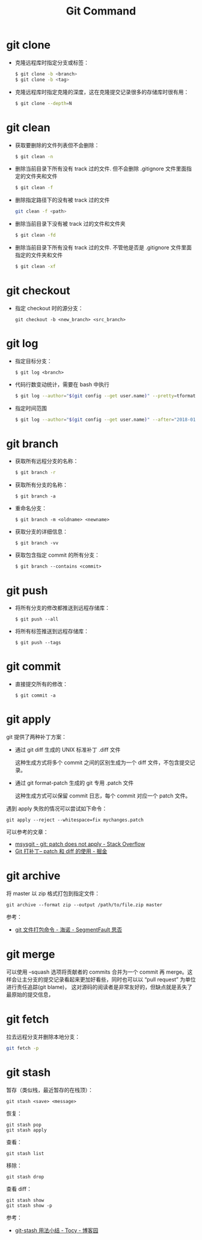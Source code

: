 #+TITLE:      Git Command

* 目录                                                    :TOC_4_gh:noexport:
- [[#git-clone][git clone]]
- [[#git-clean][git clean]]
- [[#git-checkout][git checkout]]
- [[#git-log][git log]]
- [[#git-branch][git branch]]
- [[#git-push][git push]]
- [[#git-commit][git commit]]
- [[#git-apply][git apply]]
- [[#git-archive][git archive]]
- [[#git-merge][git merge]]
- [[#git-fetch][git fetch]]
- [[#git-stash][git stash]]

* git clone
  + 克隆远程库时指定分支或标签：
    #+BEGIN_SRC bash
      $ git clone -b <branch>
      $ git clone -b <tag>
    #+END_SRC

  + 克隆远程库时指定克隆的深度，这在克隆提交记录很多的存储库时很有用：
    #+BEGIN_SRC bash
      $ git clone --depth=N
    #+END_SRC

* git clean
  + 获取要删除的文件列表但不会删除：
    #+BEGIN_SRC bash
      $ git clean -n
    #+END_SRC

  + 删除当前目录下所有没有 track 过的文件. 但不会删除 .gitignore 文件里面指定的文件夹和文件
    #+BEGIN_SRC bash
      $ git clean -f
    #+END_SRC

  + 删除指定路径下的没有被 track 过的文件
    #+BEGIN_SRC bash
      git clean -f <path>
    #+END_SRC

  + 删除当前目录下没有被 track 过的文件和文件夹
    #+BEGIN_SRC bash
      $ git clean -fd
    #+END_SRC

  + 删除当前目录下所有没有 track 过的文件. 不管他是否是 .gitignore 文件里面指定的文件夹和文件
    #+BEGIN_SRC bash
      $ git clean -xf
    #+END_SRC

* git checkout
  + 指定 checkout 时的源分支：
    #+BEGIN_EXAMPLE
      git checkout -b <new_branch> <src_branch>
    #+END_EXAMPLE    

* git log
  + 指定目标分支：
    #+BEGIN_EXAMPLE
      $ git log <branch>
    #+END_EXAMPLE

  + 代码行数变动统计，需要在 bash 中执行
    #+BEGIN_SRC bash
      $ git log --author="$(git config --get user.name)" --pretty=tformat: --numstat | awk '{ add += $1 ; subs += $2 ; loc += $1 - $2 } END { printf "added lines: %s removed lines : %s total lines: %s\n", add, subs, loc }'
    #+END_SRC

  + 指定时间范围
    #+BEGIN_SRC bash
      $ git log --author="$(git config --get user.name)" --after="2018-01-01" --before="2019-01-01" --pretty= tformat: --numstat | awk '{ add += $1 ; subs += $2 ; loc += $1 - $2 } END { printf "added lines: %s remo ved lines : %s total lines: %s\n",add,subs,loc }'
    #+END_SRC

* git branch
  + 获取所有远程分支的名称：
    #+BEGIN_SRC bash
      $ git branch -r
    #+END_SRC

  + 获取所有分支的名称：
    #+BEGIN_EXAMPLE
      $ git branch -a
    #+END_EXAMPLE

  + 重命名分支：
    #+BEGIN_EXAMPLE
      $ git branch -m <oldname> <newname>
    #+END_EXAMPLE

  + 获取分支的详细信息：
    #+BEGIN_EXAMPLE
      $ git branch -vv
    #+END_EXAMPLE

  + 获取包含指定 commit 的所有分支：
    #+begin_example
      $ git branch --contains <commit>
    #+end_example

* git push
  + 将所有分支的修改都推送到远程存储库：
    #+BEGIN_EXAMPLE
      $ git push --all
    #+END_EXAMPLE

  + 将所有标签推送到远程存储库：
    #+BEGIN_EXAMPLE
      $ git push --tags
    #+END_EXAMPLE

* git commit
  + 直接提交所有的修改：
    #+BEGIN_EXAMPLE
      $ git commit -a
    #+END_EXAMPLE

* git apply
  git 提供了两种补丁方案：
  + 通过 git diff 生成的 UNIX 标准补丁 .diff 文件
    
    这种生成方式将多个 commit 之间的区别生成为一个 diff 文件，不包含提交记录。

  + 通过 git format-patch 生成的 git 专用 .patch 文件

    这种生成方式可以保留 commit 日志，每个 commit 对应一个 patch 文件。

  遇到 apply 失败的情况可以尝试如下命令：
  #+begin_example
    git apply --reject --whitespace=fix mychanges.patch
  #+end_example

  可以参考的文章：
  + [[https://stackoverflow.com/questions/4770177/git-patch-does-not-apply][msysgit - git: patch does not apply - Stack Overflow]]
  + [[https://juejin.im/post/5b5851976fb9a04f844ad0f4][Git 打补丁-- patch 和 diff 的使用 - 掘金]]

* git archive
  将 master 以 zip 格式打包到指定文件：
  #+begin_example
    git archive --format zip --output /path/to/file.zip master
  #+end_example
  
  参考：
  + [[https://segmentfault.com/a/1190000002443283][git 文件打包命令 - 海诺 - SegmentFault 思否]]

* git merge
  可以使用 --squash 选项将贡献者的 commits 合并为一个 commit 再 merge。这样会让主分支的提交记录看起来更加好看些，同时也可以以 “pull request” 为单位进行责任追踪(git blame)，
  这对源码的阅读者是非常友好的，但缺点就是丢失了最原始的提交信息，

* git fetch
  拉去远程分支并删除本地分支：
  #+begin_src bash
    git fetch -p
  #+end_src

* git stash
  暂存（类似栈，最近暂存的在栈顶）：
  #+begin_example
    git stash <save> <message>
  #+end_example
  
  恢复：
  #+begin_example
    git stash pop
    git stash apply
  #+end_example

  查看：
  #+begin_example
    git stash list
  #+end_example
  
  移除：
  #+begin_example
    git stash drop
  #+end_example

  查看 diff：
  #+begin_example
    git stash show
    git stash show -p
  #+end_example

  参考：
  + [[https://www.cnblogs.com/tocy/p/git-stash-reference.html][git-stash 用法小结 - Tocy - 博客园]]

